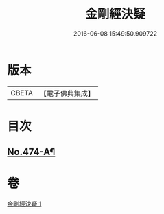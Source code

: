 #+TITLE: 金剛經決疑 
#+DATE: 2016-06-08 15:49:50.909722

* 版本
 |     CBETA|【電子佛典集成】|

* 目次
** [[file:KR6c0062_001.txt::001-0057a1][No.474-A¶]]

* 卷
[[file:KR6c0062_001.txt][金剛經決疑 1]]

